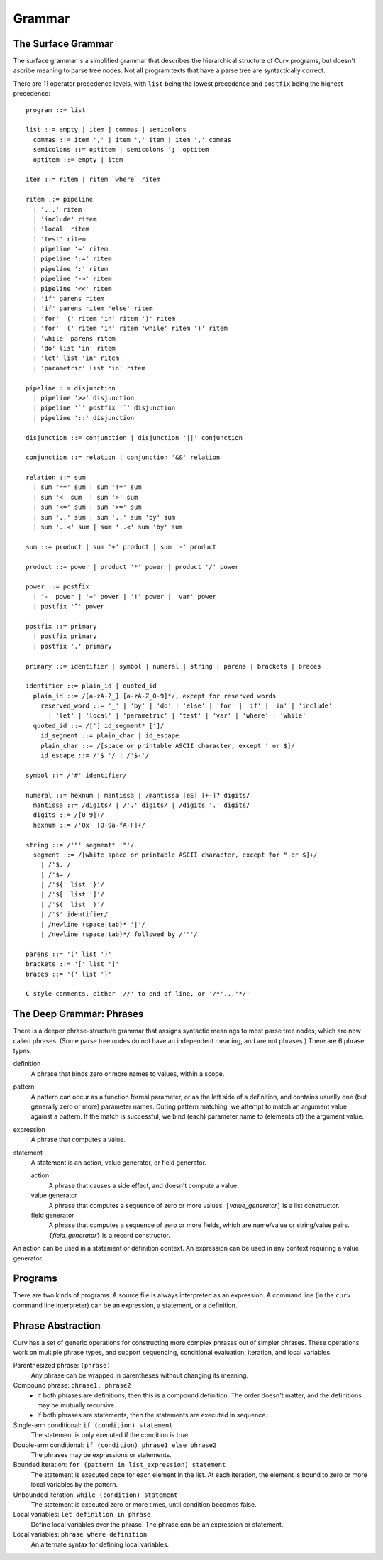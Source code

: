 Grammar
=======

The Surface Grammar
-------------------
The surface grammar is a simplified grammar that describes the hierarchical
structure of Curv programs, but doesn't ascribe meaning to parse tree nodes.
Not all program texts that have a parse tree are syntactically correct.

There are 11 operator precedence levels, with ``list`` being the lowest
precedence and ``postfix`` being the highest precedence::

  program ::= list

  list ::= empty | item | commas | semicolons
    commas ::= item ',' | item ',' item | item ',' commas
    semicolons ::= optitem | semicolons ';' optitem
    optitem ::= empty | item

  item ::= ritem | ritem `where` ritem
  
  ritem ::= pipeline
    | '...' ritem
    | 'include' ritem
    | 'local' ritem
    | 'test' ritem
    | pipeline '=' ritem
    | pipeline ':=' ritem
    | pipeline ':' ritem
    | pipeline '->' ritem
    | pipeline '<<' ritem
    | 'if' parens ritem
    | 'if' parens ritem 'else' ritem
    | 'for' '(' ritem 'in' ritem ')' ritem
    | 'for' '(' ritem 'in' ritem 'while' ritem ')' ritem
    | 'while' parens ritem
    | 'do' list 'in' ritem
    | 'let' list 'in' ritem
    | 'parametric' list 'in' ritem

  pipeline ::= disjunction
    | pipeline '>>' disjunction
    | pipeline '`' postfix '`' disjunction
    | pipeline '::' disjunction

  disjunction ::= conjunction | disjunction '||' conjunction

  conjunction ::= relation | conjunction '&&' relation

  relation ::= sum
    | sum '==' sum | sum '!=' sum
    | sum '<' sum  | sum '>' sum
    | sum '<=' sum | sum '>=' sum
    | sum '..' sum | sum '..' sum 'by' sum
    | sum '..<' sum | sum '..<' sum 'by' sum

  sum ::= product | sum '+' product | sum '-' product

  product ::= power | product '*' power | product '/' power

  power ::= postfix
    | '-' power | '+' power | '!' power | 'var' power
    | postfix '^' power

  postfix ::= primary
    | postfix primary
    | postfix '.' primary

  primary ::= identifier | symbol | numeral | string | parens | brackets | braces

  identifier ::= plain_id | quoted_id
    plain_id ::= /[a-zA-Z_] [a-zA-Z_0-9]*/, except for reserved words
      reserved_word ::= '_' | 'by' | 'do' | 'else' | 'for' | 'if' | 'in' | 'include'
        | 'let' | 'local' | 'parametric' | 'test' | 'var' | 'where' | 'while'
    quoted_id ::= /['] id_segment* [']/
      id_segment ::= plain_char | id_escape
      plain_char ::= /[space or printable ASCII character, except ' or $]/
      id_escape ::= /'$.'/ | /'$-'/

  symbol ::= /'#' identifier/

  numeral ::= hexnum | mantissa | /mantissa [eE] [+-]? digits/
    mantissa ::= /digits/ | /'.' digits/ | /digits '.' digits/
    digits ::= /[0-9]+/
    hexnum ::= /'0x' [0-9a-fA-F]+/

  string ::= /'"' segment* '"'/
    segment ::= /[white space or printable ASCII character, except for " or $]+/
      | /'$.'/
      | /'$='/
      | /'${' list '}'/
      | /'$[' list ']'/
      | /'$(' list ')'/
      | /'$' identifier/
      | /newline (space|tab)* '|'/
      | /newline (space|tab)*/ followed by /'"'/

  parens ::= '(' list ')'
  brackets ::= '[' list ']'
  braces ::= '{' list '}'

  C style comments, either '//' to end of line, or '/*'...'*/'

The Deep Grammar: Phrases
-------------------------
There is a deeper phrase-structure grammar that assigns syntactic meanings
to most parse tree nodes, which are now called phrases.
(Some parse tree nodes do not have an independent meaning, and are not phrases.)
There are 6 phrase types:

definition
  A phrase that binds zero or more names to values, within a scope.

pattern
  A pattern can occur as a function formal parameter,
  or as the left side of a definition, and contains usually one
  (but generally zero or more) parameter names.
  During pattern matching,
  we attempt to match an argument value against a pattern.
  If the match is successful, we bind (each) parameter name
  to (elements of) the argument value.

expression
  A phrase that computes a value.

statement
  A statement is an action, value generator, or field generator.

  action
    A phrase that causes a side effect, and doesn't compute a value.

  value generator
    A phrase that computes a sequence of zero or more values.
    ``[``\ *value_generator*\ ``]`` is a list constructor.

  field generator
    A phrase that computes a sequence of zero or more fields,
    which are name/value or string/value pairs.
    ``{``\ *field_generator*\ ``}`` is a record constructor.

An action can be used in a statement or definition context.
An expression can be used in any context requiring a value generator.

Programs
--------
There are two kinds of programs.
A source file is always interpreted as an expression.
A command line (in the ``curv`` command line interpreter)
can be an expression, a statement, or a definition.

Phrase Abstraction
------------------
Curv has a set of generic operations for constructing more complex phrases
out of simpler phrases. These operations work on multiple phrase types,
and support sequencing, conditional evaluation, iteration, and local variables.

Parenthesized phrase: ``(phrase)``
  Any phrase can be wrapped in parentheses without changing its meaning.

Compound phrase: ``phrase1; phrase2``
  * If both phrases are definitions, then this is a compound definition.
    The order doesn't matter, and the definitions may be mutually recursive.
  * If both phrases are statements,
    then the statements are executed in sequence.

Single-arm conditional: ``if (condition) statement``
  The statement is only executed if the condition is true.

Double-arm conditional: ``if (condition) phrase1 else phrase2``
  The phrases may be expressions or statements.

Bounded iteration: ``for (pattern in list_expression) statement``
  The statement is executed once for each element in the list.
  At each iteration,
  the element is bound to zero or more local variables by the pattern.

Unbounded iteration: ``while (condition) statement``
  The statement is executed zero or more times, until condition becomes false.

Local variables: ``let definition in phrase``
  Define local variables over the phrase.
  The phrase can be an expression or statement.

Local variables: ``phrase where definition``
  An alternate syntax for defining local variables.
